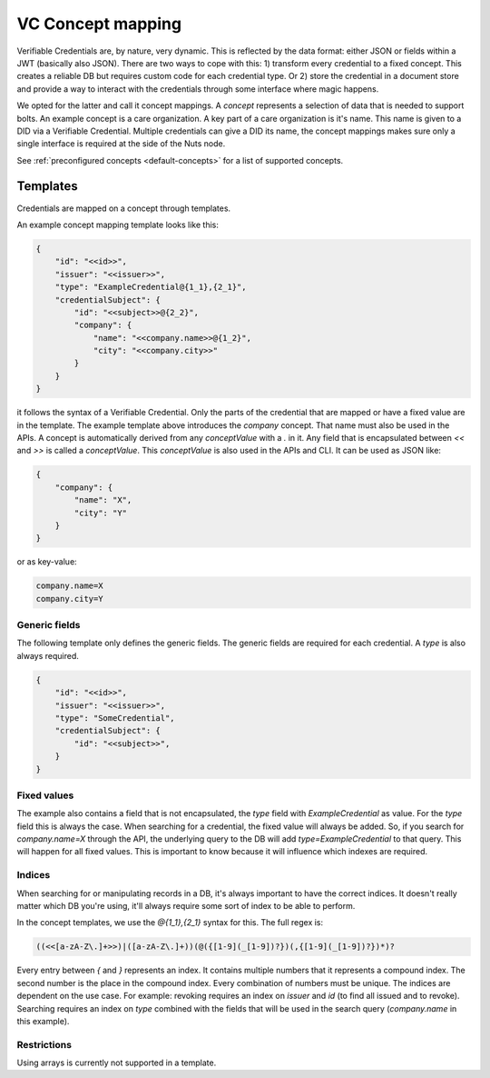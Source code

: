 .. _vc-concepts:

VC Concept mapping
##################

Verifiable Credentials are, by nature, very dynamic. This is reflected by the data format: either JSON or fields within a JWT (basically also JSON).
There are two ways to cope with this: 1) transform every credential to a fixed concept. This creates a reliable DB but requires custom code for each credential type.
Or 2) store the credential in a document store and provide a way to interact with the credentials through some interface where magic happens.

We opted for the latter and call it concept mappings. A *concept* represents a selection of data that is needed to support bolts.
An example concept is a care organization. A key part of a care organization is it's name. This name is given to a DID via a Verifiable Credential.
Multiple credentials can give a DID its name, the concept mappings makes sure only a single interface is required at the side of the Nuts node.

See :ref:`preconfigured concepts <default-concepts>` for a list of supported concepts.

Templates
*********

Credentials are mapped on a concept through templates.

An example concept mapping template looks like this:

.. code-block:: json

    {
        "id": "<<id>>",
        "issuer": "<<issuer>>",
        "type": "ExampleCredential@{1_1},{2_1}",
        "credentialSubject": {
            "id": "<<subject>>@{2_2}",
            "company": {
                "name": "<<company.name>>@{1_2}",
                "city": "<<company.city>>"
            }
        }
    }

it follows the syntax of a Verifiable Credential. Only the parts of the credential that are mapped or have a fixed value are in the template.
The example template above introduces the `company` concept. That name must also be used in the APIs.
A concept is automatically derived from any *conceptValue* with a `.` in it. Any field that is encapsulated between `<<` and `>>` is called a *conceptValue*.
This *conceptValue* is also used in the APIs and CLI. It can be used as JSON like:

.. code-block:: json

    {
        "company": {
            "name": "X",
            "city": "Y"
        }
    }

or as key-value:

.. code-block:: bash

    company.name=X
    company.city=Y

Generic fields
==============

The following template only defines the generic fields. The generic fields are required for each credential. A `type` is also always required.

.. code-block:: json

    {
        "id": "<<id>>",
        "issuer": "<<issuer>>",
        "type": "SomeCredential",
        "credentialSubject": {
            "id": "<<subject>>",
        }
    }

Fixed values
============

The example also contains a field that is not encapsulated, the `type` field with `ExampleCredential` as value. For the `type` field this is always the case.
When searching for a credential, the fixed value will always be added.
So, if you search for `company.name=X` through the API, the underlying query to the DB will add `type=ExampleCredential` to that query.
This will happen for all fixed values. This is important to know because it will influence which indexes are required.

Indices
=======

When searching for or manipulating records in a DB, it's always important to have the correct indices.
It doesn't really matter which DB you're using, it'll always require some sort of index to be able to perform.

In the concept templates, we use the `@{1_1},{2_1}` syntax for this. The full regex is:

.. code-block:: text

    ((<<[a-zA-Z\.]+>>)|([a-zA-Z\.]+))(@({[1-9](_[1-9])?})(,{[1-9](_[1-9])?})*)?

Every entry between `{` and `}` represents an index. It contains multiple numbers that it represents a compound index.
The second number is the place in the compound index. Every combination of numbers must be unique.
The indices are dependent on the use case. For example: revoking requires an index on `issuer` and `id` (to find all issued and to revoke).
Searching requires an index on `type` combined with the fields that will be used in the search query (`company.name` in this example).

Restrictions
============

Using arrays is currently not supported in a template.